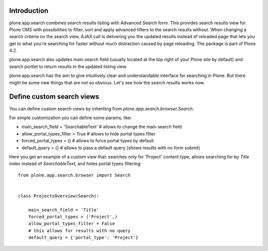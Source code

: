 Introduction
============

plone.app.search combines search results listing with Advanced Search form. This provides search results view for Plone CMS with possibilities to filter, sort and apply advanced filters to the search results without. When changing a search criteria on the search view, AJAX call is delivering you the updated results instead of reloaded page that lets you get to what you're searching for faster without much distraction caused by page reloading. The package is part of Plone 4.2.

plone.app.search also updates main search field (usually located at the top right of your Plone site by default) and search portlet to return results in the updated listing view.

plone.app.search has the aim to give intuitively clear and understandable interface for searching in Plone. But there might be some new things that are not so obvious. Let's see how the search results works now.

Define custom search views
==========================

You can define custom search views by inheriting from `plone.app.search.browser.Search`.

For simple customization you can define some params, like:

* main_search_field = 'SearchableText' # allows to change the main search field
* allow_portal_types_filter = True # allows to hide portal types filter
* forced_portal_types = () # allows to force portal types by default
* default_query = {} # allows to pass a default query (shows results with no form submit)

Here you get an example of a custom view that: searches only for 'Project' content type,
allows searching for by `Title` index instead of `SearchableText`, and hides portal types filtering::

    from plone.app.search.browser import Search


    class ProjectsOverview(Search):

        main_search_field = 'Title'
        forced_portal_types = ('Project',)
        allow_portal_types_filter = False
        # this allows for results with no query
        default_query = {'portal_type': 'Project'}
